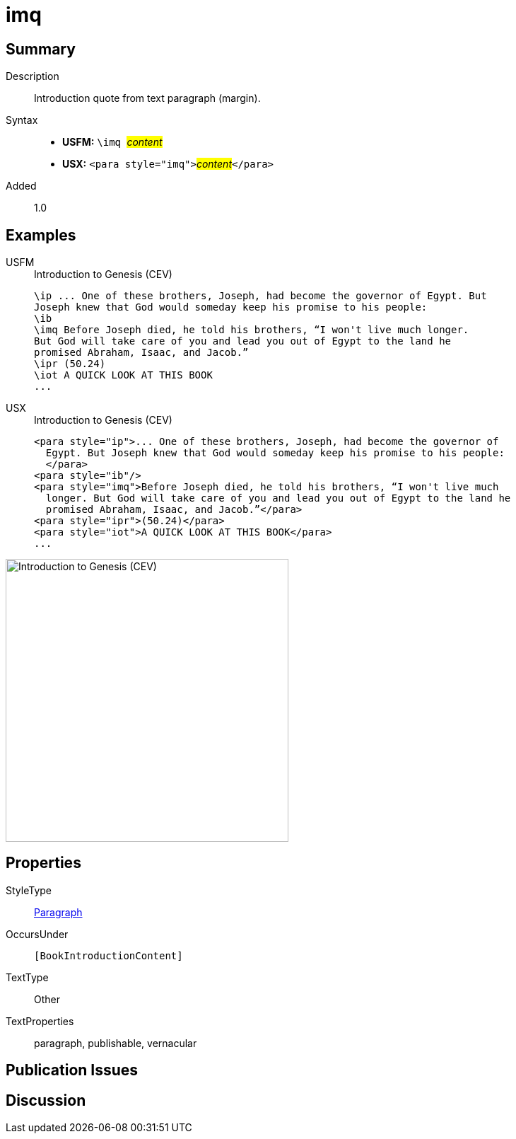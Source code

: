 = imq
:description: Introduction quote from text paragraph (margin)
:url-repo: https://github.com/usfm-bible/tcdocs/blob/main/markers/para/imq.adoc
:noindex:
ifndef::localdir[]
:source-highlighter: rouge
:localdir: ../
endif::[]
:imagesdir: {localdir}/images

// tag::public[]

== Summary

Description:: Introduction quote from text paragraph (margin).
Syntax::
* *USFM:* ``++\imq ++``#__content__#
* *USX:* ``++<para style="imq">++``#__content__#``++</para>++``
// tag::spec[]
Added:: 1.0
// end::spec[]

== Examples

[tabs]
======
USFM::
+
.Introduction to Genesis (CEV)
[source#src-usfm-para-imq_1,usfm,highlight=4]
----
\ip ... One of these brothers, Joseph, had become the governor of Egypt. But 
Joseph knew that God would someday keep his promise to his people:
\ib
\imq Before Joseph died, he told his brothers, “I won't live much longer. 
But God will take care of you and lead you out of Egypt to the land he 
promised Abraham, Isaac, and Jacob.”
\ipr (50.24)
\iot A QUICK LOOK AT THIS BOOK
...
----
USX::
+
.Introduction to Genesis (CEV)
[source#src-usx-para-imq_1,xml,highlight=5]
----
<para style="ip">... One of these brothers, Joseph, had become the governor of
  Egypt. But Joseph knew that God would someday keep his promise to his people:
  </para>
<para style="ib"/>
<para style="imq">Before Joseph died, he told his brothers, “I won't live much
  longer. But God will take care of you and lead you out of Egypt to the land he
  promised Abraham, Isaac, and Jacob.”</para>
<para style="ipr">(50.24)</para>
<para style="iot">A QUICK LOOK AT THIS BOOK</para>
...
----
======

image::para/imq_1.jpg[Introduction to Genesis (CEV),400]

== Properties

StyleType:: xref:para:index.adoc[Paragraph]
OccursUnder:: `[BookIntroductionContent]`
TextType:: Other
TextProperties:: paragraph, publishable, vernacular

== Publication Issues

// end::public[]

== Discussion
